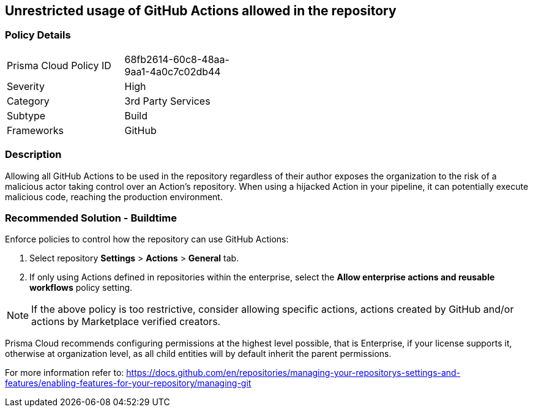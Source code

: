 == Unrestricted usage of GitHub Actions allowed in the repository

=== Policy Details 

[width=45%]
[cols="1,1"]
|=== 

|Prisma Cloud Policy ID 
|68fb2614-60c8-48aa-9aa1-4a0c7c02db44

|Severity
|High
// add severity level

|Category
|3rd Party Services
// add category+link

|Subtype
|Build
// add subtype-build/runtime

|Frameworks
|GitHub

|=== 

=== Description 

Allowing all GitHub Actions to be used in the repository regardless of their author exposes the organization to the risk of a malicious actor taking control over an Action's repository. When using a hijacked Action in your pipeline, it can potentially execute malicious code, reaching the production environment.

=== Recommended Solution - Buildtime

Enforce policies to control how the repository can use GitHub Actions:

[.procedure]
. Select repository **Settings** > **Actions** > **General** tab.
. If only using Actions defined in repositories within the enterprise, select the **Allow enterprise actions and reusable workflows** policy setting.

NOTE: If the above policy is too restrictive, consider allowing specific actions, actions created by GitHub and/or actions by Marketplace verified creators.

Prisma Cloud recommends configuring permissions at the highest level possible, that is Enterprise, if your license supports it, otherwise at organization level, as all child entities will by default inherit the parent permissions.

For more information refer to: https://docs.github.com/en/repositories/managing-your-repositorys-settings-and-features/enabling-features-for-your-repository/managing-git